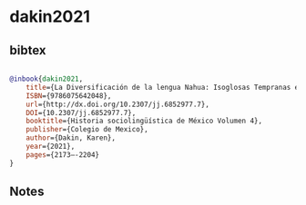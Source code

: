 * dakin2021




** bibtex

#+NAME: bibtex
#+BEGIN_SRC bibtex

@inbook{dakin2021,
	title={La Diversificación de la lengua Nahua: Isoglosas Tempranas en Contexto},
	ISBN={9786075642048},
	url={http://dx.doi.org/10.2307/jj.6852977.7},
	DOI={10.2307/jj.6852977.7},
	booktitle={Historia sociolingüística de México Volumen 4},
	publisher={Colegio de Mexico},
	author={Dakin, Karen},
	year={2021},
	pages={2173–-2204}
}

#+END_SRC




** Notes

